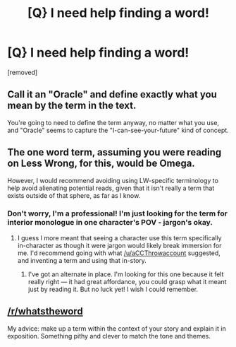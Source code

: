 #+TITLE: [Q} I need help finding a word!

* [Q} I need help finding a word!
:PROPERTIES:
:Author: GeneralBattuta
:Score: 2
:DateUnix: 1464066809.0
:DateShort: 2016-May-24
:END:
[removed]


** Call it an "Oracle" and define exactly what you mean by the term in the text.

You're going to need to define the term anyway, no matter what you use, and "Oracle" seems to capture the "I-can-see-your-future" kind of concept.
:PROPERTIES:
:Author: CCC_037
:Score: 2
:DateUnix: 1464081961.0
:DateShort: 2016-May-24
:END:


** The one word term, assuming you were reading on Less Wrong, for this, would be Omega.

However, I would recommend avoiding using LW-specific terminology to help avoid alienating potential reads, given that it isn't really a term that exists outside of that sphere, as far as I know.
:PROPERTIES:
:Author: nicholaslaux
:Score: 1
:DateUnix: 1464068438.0
:DateShort: 2016-May-24
:END:

*** Don't worry, I'm a professional! I'm just looking for the term for interior monologue in one character's POV - jargon's okay.
:PROPERTIES:
:Author: GeneralBattuta
:Score: 1
:DateUnix: 1464099730.0
:DateShort: 2016-May-24
:END:

**** I guess I more meant that seeing a character use this term specifically in-character as though it were jargon would likely break immersion for me. I'd recommend going with what [[/u/aCCThrowaccount]] suggested, and inventing a term and using that in-story.
:PROPERTIES:
:Author: nicholaslaux
:Score: 1
:DateUnix: 1464105838.0
:DateShort: 2016-May-24
:END:

***** I've got an alternate in place. I'm looking for this one because it felt really right --- it had great affordance, you could grasp what it meant just by reading it. But no luck yet! I wish I could remember.
:PROPERTIES:
:Author: GeneralBattuta
:Score: 1
:DateUnix: 1464106065.0
:DateShort: 2016-May-24
:END:


** [[/r/whatstheword]]

My advice: make up a term within the context of your story and explain it in exposition. Something pithy and clever to match the tone and themes.
:PROPERTIES:
:Score: 1
:DateUnix: 1464070198.0
:DateShort: 2016-May-24
:END:
